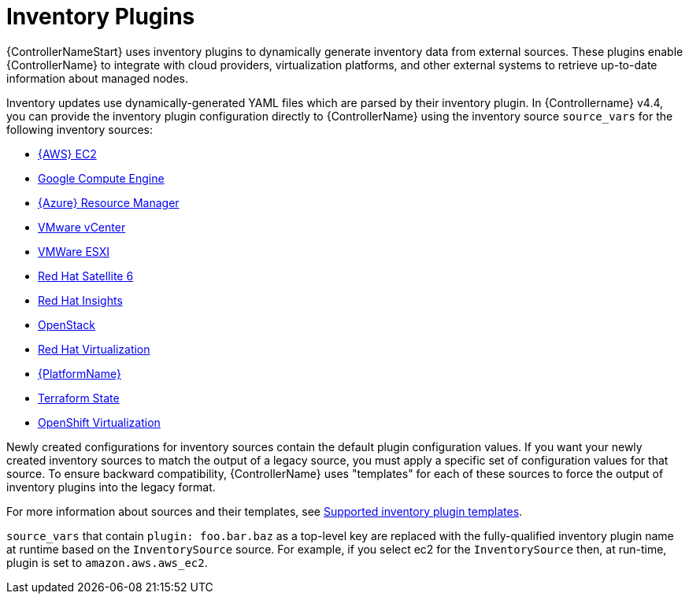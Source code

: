 :_mod-docs-content-type: REFERENCE

[id="ref-controller-inventory-plugins"]

= Inventory Plugins

[role="_abstract"]
{ControllerNameStart} uses inventory plugins to dynamically generate inventory data from external sources. 
These plugins enable {ControllerName} to integrate with cloud providers, virtualization platforms, and other external systems to retrieve up-to-date information about managed nodes.

Inventory updates use dynamically-generated YAML files which are parsed by their inventory plugin. 
In {Controllername} v4.4, you can provide the inventory plugin configuration directly to {ControllerName} using the inventory source `source_vars` for the following inventory sources:

* xref:proc-controller-amazon-ec2[{AWS} EC2]
* xref:proc-controller-inv-source-gce[Google Compute Engine]
* xref:proc-controller-azure-resource-manager[{Azure} Resource Manager]
* xref:proc-controller-inv-source-vm-vcenter[VMware vCenter]
* xref:proc-controller-inv-source-vm-esxi[VMWare ESXI]
* xref:proc-controller-inv-source-satellite[Red Hat Satellite 6]
* xref:proc-controller-inv-source-insights[Red Hat Insights]
* xref:proc-controller-inv-source-openstack[OpenStack]
* xref:proc-controller-inv-source-rh-virt[Red Hat Virtualization]
* xref:proc-controller-inv-source-aap[{PlatformName}]
* xref:proc-controller-inv-source-terraform[Terraform State]
* xref:proc-controller-inv-source-open-shift-virt[OpenShift Virtualization]

Newly created configurations for inventory sources contain the default plugin configuration values. 
If you want your newly created inventory sources to match the output of a legacy source, you must apply a specific set of configuration values for that source. 
To ensure backward compatibility, {ControllerName} uses "templates" for each of these sources to force the output of inventory plugins into the legacy
format. 

For more information about sources and their templates, see xref:controller-inventory-templates[Supported inventory plugin templates].

`source_vars` that contain `plugin: foo.bar.baz` as a top-level key are replaced with the fully-qualified inventory plugin name at runtime based on the `InventorySource` source. 
For example, if you select ec2 for the `InventorySource` then, at run-time, plugin is set to `amazon.aws.aws_ec2`.
